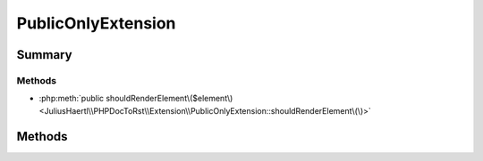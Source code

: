 .. rst-class:: phpdoctorst

.. role:: php(code)
	:language: php


PublicOnlyExtension
===================


.. php:namespace:: JuliusHaertl\PHPDocToRst\Extension

.. php:class:: PublicOnlyExtension


	.. rst-class:: phpdoc-description
	
		| Do not render classes marked with phpDoc internal tag
		| Do only render public methods/properties\.
		
	
	:Source:
		`/Extension/PublicOnlyExtension.php#32 <http://github.com/abbadon1334/phpdoc-to-rst//blob/master//Extension/PublicOnlyExtension.php#L32>`_
	
	:Parent:
		:php:class:`JuliusHaertl\\PHPDocToRst\\Extension\\Extension`
	


Summary
-------

Methods
~~~~~~~

* :php:meth:`public shouldRenderElement\($element\)<JuliusHaertl\\PHPDocToRst\\Extension\\PublicOnlyExtension::shouldRenderElement\(\)>`


Methods
-------

.. rst-class:: public

	.. php:method:: public shouldRenderElement( $element)
	
		:Source:
			`/Extension/PublicOnlyExtension.php#34 <http://github.com/abbadon1334/phpdoc-to-rst//blob/master//Extension/PublicOnlyExtension.php#L34>`_
		
		
	
	

